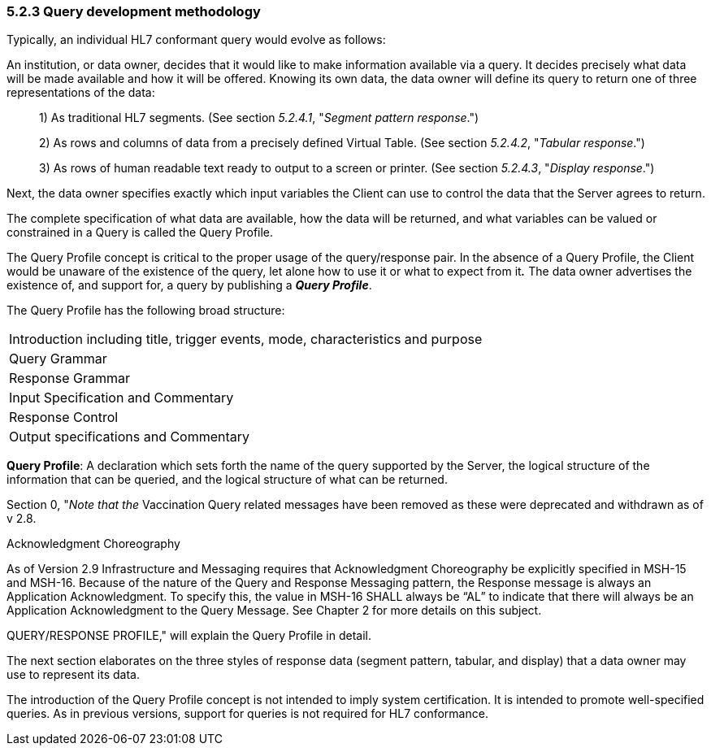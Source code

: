 === 5.2.3 Query development methodology

Typically, an individual HL7 conformant query would evolve as follows:

An institution, or data owner, decides that it would like to make information available via a query. It decides precisely what data will be made available and how it will be offered. Knowing its own data, the data owner will define its query to return one of three representations of the data:

____
{empty}1) As traditional HL7 segments. (See section _5.2.4.1_, "_Segment pattern response_.")

{empty}2) As rows and columns of data from a precisely defined Virtual Table. (See section _5.2.4.2_, "_Tabular response_.")

{empty}3) As rows of human readable text ready to output to a screen or printer. (See section _5.2.4.3_, "_Display response_.")
____

Next, the data owner specifies exactly which input variables the Client can use to control the data that the Server agrees to return.

The complete specification of what data are available, how the data will be returned, and what variables can be valued or constrained in a Query is called the Query Profile.

The Query Profile concept is critical to the proper usage of the query/response pair. In the absence of a Query Profile, the Client would be unaware of the existence of the query, let alone how to use it or what to expect from it**_._** The data owner advertises the existence of, and support for, a query by publishing a *_Query Profile_*.

The Query Profile has the following broad structure:

[width="100%",cols="100%",]
|===
|Introduction including title, trigger events, mode, characteristics and purpose
|Query Grammar
|Response Grammar
|Input Specification and Commentary
|Response Control
|Output specifications and Commentary
|===

*Query Profile*: A declaration which sets forth the name of the query supported by the Server, the logical structure of the information that can be queried, and the logical structure of what can be returned.

Section 0, "_Note that the_ Vaccination Query related messages have been removed as these were deprecated and withdrawn as of v 2.8.

Acknowledgment Choreography

As of Version 2.9 Infrastructure and Messaging requires that Acknowledgment Choreography be explicitly specified in MSH-15 and MSH-16. Because of the nature of the Query and Response Messaging pattern, the Response message is always an Application Acknowledgment. To specify this, the value in MSH-16 SHALL always be “AL” to indicate that there will always be an Application Acknowledgment to the Query Message. See Chapter 2 for more details on this subject.

QUERY/RESPONSE PROFILE," will explain the Query Profile in detail.

The next section elaborates on the three styles of response data (segment pattern, tabular, and display) that a data owner may use to represent its data.

The introduction of the Query Profile concept is not intended to imply system certification. It is intended to promote well-specified queries. As in previous versions, support for queries is not required for HL7 conformance.

